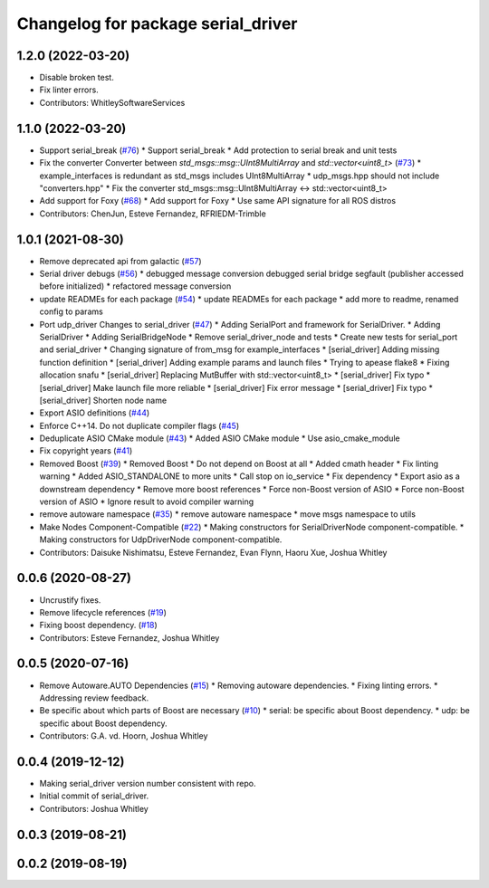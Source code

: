 ^^^^^^^^^^^^^^^^^^^^^^^^^^^^^^^^^^^
Changelog for package serial_driver
^^^^^^^^^^^^^^^^^^^^^^^^^^^^^^^^^^^

1.2.0 (2022-03-20)
------------------
* Disable broken test.
* Fix linter errors.
* Contributors: WhitleySoftwareServices

1.1.0 (2022-03-20)
------------------
* Support serial_break (`#76 <https://github.com/ros-drivers/transport_drivers/issues/76>`_)
  * Support serial_break
  * Add protection to serial break and unit tests
* Fix the converter Converter between `std_msgs::msg::UInt8MultiArray` and `std::vector<uint8_t>` (`#73 <https://github.com/ros-drivers/transport_drivers/issues/73>`_)
  * example_interfaces is redundant as std_msgs includes UInt8MultiArray
  * udp_msgs.hpp should not include "converters.hpp"
  * Fix the converter std_msgs::msg::UInt8MultiArray <-> std::vector<uint8_t>
* Add support for Foxy (`#68 <https://github.com/ros-drivers/transport_drivers/issues/68>`_)
  * Add support for Foxy
  * Use same API signature for all ROS distros
* Contributors: ChenJun, Esteve Fernandez, RFRIEDM-Trimble

1.0.1 (2021-08-30)
------------------
* Remove deprecated api from galactic (`#57 <https://github.com/ros-drivers/transport_drivers/issues/57>`_)
* Serial driver debugs (`#56 <https://github.com/ros-drivers/transport_drivers/issues/56>`_)
  * debugged message conversion
  debugged serial bridge segfault (publisher accessed before initialized)
  * refactored message conversion
* update READMEs for each package (`#54 <https://github.com/ros-drivers/transport_drivers/issues/54>`_)
  * update READMEs for each package
  * add more to readme, renamed config to params
* Port udp_driver Changes to serial_driver (`#47 <https://github.com/ros-drivers/transport_drivers/issues/47>`_)
  * Adding SerialPort and framework for SerialDriver.
  * Adding SerialDriver
  * Adding SerialBridgeNode
  * Remove serial_driver_node and tests
  * Create new tests for serial_port and serial_driver
  * Changing signature of from_msg for example_interfaces
  * [serial_driver] Adding missing function definition
  * [serial_driver] Adding example params and launch files
  * Trying to apease flake8
  * Fixing allocation snafu
  * [serial_driver] Replacing MutBuffer with std::vector<uint8_t>
  * [serial_driver] Fix typo
  * [serial_driver] Make launch file more reliable
  * [serial_driver] Fix error message
  * [serial_driver] Fix typo
  * [serial_driver] Shorten node name
* Export ASIO definitions (`#44 <https://github.com/ros-drivers/transport_drivers/issues/44>`_)
* Enforce C++14. Do not duplicate compiler flags (`#45 <https://github.com/ros-drivers/transport_drivers/issues/45>`_)
* Deduplicate ASIO CMake module (`#43 <https://github.com/ros-drivers/transport_drivers/issues/43>`_)
  * Added ASIO CMake module
  * Use asio_cmake_module
* Fix copyright years (`#41 <https://github.com/ros-drivers/transport_drivers/issues/41>`_)
* Removed Boost (`#39 <https://github.com/ros-drivers/transport_drivers/issues/39>`_)
  * Removed Boost
  * Do not depend on Boost at all
  * Added cmath header
  * Fix linting warning
  * Added ASIO_STANDALONE to more units
  * Call stop on io_service
  * Fix dependency
  * Export asio as a downstream dependency
  * Remove more boost references
  * Force non-Boost version of ASIO
  * Force non-Boost version of ASIO
  * Ignore result to avoid compiler warning
* remove autoware namespace (`#35 <https://github.com/ros-drivers/transport_drivers/issues/35>`_)
  * remove autoware namespace
  * move msgs namespace to utils
* Make Nodes Component-Compatible (`#22 <https://github.com/ros-drivers/transport_drivers/issues/22>`_)
  * Making constructors for SerialDriverNode component-compatible.
  * Making constructors for UdpDriverNode component-compatible.
* Contributors: Daisuke Nishimatsu, Esteve Fernandez, Evan Flynn, Haoru Xue, Joshua Whitley

0.0.6 (2020-08-27)
------------------
* Uncrustify fixes.
* Remove lifecycle references (`#19 <https://github.com/ros-drivers/transport_drivers/issues/19>`_)
* Fixing boost dependency. (`#18 <https://github.com/ros-drivers/transport_drivers/issues/18>`_)
* Contributors: Esteve Fernandez, Joshua Whitley

0.0.5 (2020-07-16)
------------------
* Remove Autoware.AUTO Dependencies (`#15 <https://github.com/ros-drivers/transport_drivers/issues/15>`_)
  * Removing autoware dependencies.
  * Fixing linting errors.
  * Addressing review feedback.
* Be specific about which parts of Boost are necessary (`#10 <https://github.com/ros-drivers/transport_drivers/issues/10>`_)
  * serial: be specific about Boost dependency.
  * udp: be specific about Boost dependency.
* Contributors: G.A. vd. Hoorn, Joshua Whitley

0.0.4 (2019-12-12)
------------------
* Making serial_driver version number consistent with repo.
* Initial commit of serial_driver.
* Contributors: Joshua Whitley

0.0.3 (2019-08-21)
------------------

0.0.2 (2019-08-19)
------------------
